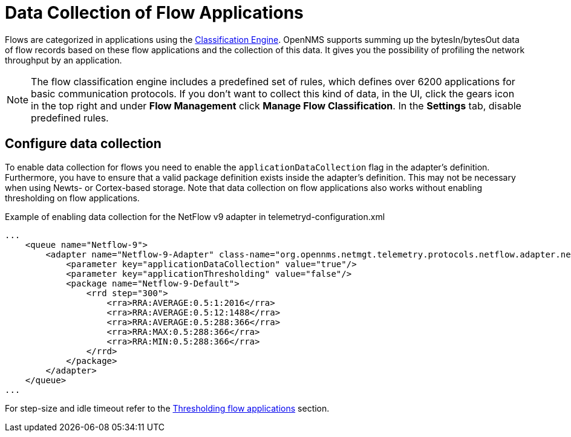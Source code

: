 [[ga-flow-support-data-collection]]
= Data Collection of Flow Applications
:description: Learn how to profile network throughput by an application in {page-component-title}.

Flows are categorized in applications using the <<deep-dive/flows/classification-engine.adoc#ga-flow-support-classification-engine, Classification Engine>>.
OpenNMS supports summing up the bytesIn/bytesOut data of flow records based on these flow applications and the collection of this data.
It gives you the possibility of profiling the network throughput by an application.

NOTE: The flow classification engine includes a predefined set of rules, which defines over 6200 applications for basic communication protocols.
If you don't want to collect this kind of data, in the UI, click the gears icon in the top right and under *Flow Management* click *Manage Flow Classification*.
In the *Settings* tab, disable predefined rules.

== Configure data collection

To enable data collection for flows you need to enable the `applicationDataCollection` flag in the adapter's definition.
Furthermore, you have to ensure that a valid package definition exists inside the adapter's definition.
This may not be necessary when using Newts- or Cortex-based storage.
Note that data collection on flow applications also works without enabling thresholding on flow applications.

.Example of enabling data collection for the NetFlow v9 adapter in telemetryd-configuration.xml
[source, xml]
----
...
    <queue name="Netflow-9">
        <adapter name="Netflow-9-Adapter" class-name="org.opennms.netmgt.telemetry.protocols.netflow.adapter.netflow9.Netflow9Adapter" enabled="true">
            <parameter key="applicationDataCollection" value="true"/>
            <parameter key="applicationThresholding" value="false"/>
            <package name="Netflow-9-Default">
                <rrd step="300">
                    <rra>RRA:AVERAGE:0.5:1:2016</rra>
                    <rra>RRA:AVERAGE:0.5:12:1488</rra>
                    <rra>RRA:AVERAGE:0.5:288:366</rra>
                    <rra>RRA:MAX:0.5:288:366</rra>
                    <rra>RRA:MIN:0.5:288:366</rra>
                </rrd>
            </package>
        </adapter>
    </queue>
...
----

For step-size and idle timeout refer to the <<deep-dive/flows/thresholding.adoc#ga-flow-support-thresholding-properties, Thresholding flow applications>> section.
